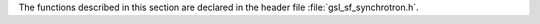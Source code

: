 .. index:: synchrotron functions

The functions described in this section are declared in the header file
:file:`gsl_sf_synchrotron.h`.

.. function:: double gsl_sf_synchrotron_1 (double x)
              int gsl_sf_synchrotron_1_e (double x, gsl_sf_result * result)

   These routines compute the first synchrotron function 
   :math:`x \int_x^\infty dt K_{5/3}(t)`
   for :math:`x \ge 0`.
.. Domain: x >= 0.0
.. Exceptional Return Values: GSL_EDOM, GSL_EUNDRFLW
 
.. function:: double gsl_sf_synchrotron_2 (double x)
              int gsl_sf_synchrotron_2_e (double x, gsl_sf_result * result)

   These routines compute the second synchrotron function 
   :math:`x K_{2/3}(x)` for :math:`x \ge 0`.
.. Domain: x >= 0.0
.. Exceptional Return Values: GSL_EDOM, GSL_EUNDRFLW
